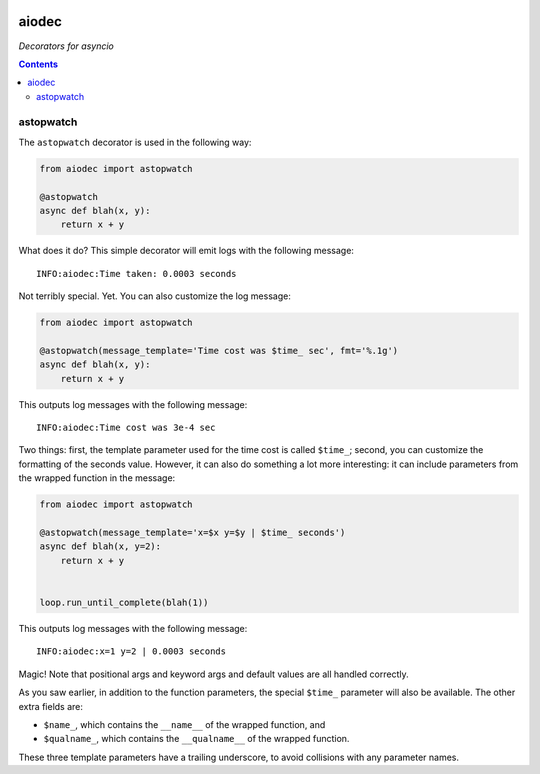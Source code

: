 .. image:: https://img.shields.io/badge/stdlib--only-yes-green.svg
    :target: https://img.shields.io/badge/stdlib--only-yes-green.svg

.. image:: https://travis-ci.org/cjrh/aiodec.svg?branch=master
    :target: https://travis-ci.org/cjrh/aiodec

.. image:: https://coveralls.io/repos/github/cjrh/aiodec/badge.svg?branch=master
    :target: https://coveralls.io/github/cjrh/aiodec?branch=master

.. image:: https://img.shields.io/pypi/pyversions/aiodec.svg
    :target: https://pypi.python.org/pypi/aiodec

.. image:: https://img.shields.io/github/tag/cjrh/aiodec.svg
    :target: https://img.shields.io/github/tag/cjrh/aiodec.svg

.. image:: https://img.shields.io/badge/install-pip%20install%20aiodec-ff69b4.svg
    :target: https://img.shields.io/badge/install-pip%20install%20aiodec-ff69b4.svg

.. image:: https://img.shields.io/pypi/v/aiodec.svg
    :target: https://img.shields.io/pypi/v/aiodec.svg

.. image:: https://img.shields.io/badge/calver-YYYY.MM.MINOR-22bfda.svg
    :target: http://calver.org/

aiodec
======

*Decorators for asyncio*

.. contents::

astopwatch
----------

The ``astopwatch`` decorator is used in the following way:

.. code-block:: python

    from aiodec import astopwatch

    @astopwatch
    async def blah(x, y):
        return x + y

What does it do? This simple decorator will emit logs with the following message::

    INFO:aiodec:Time taken: 0.0003 seconds


Not terribly special. Yet. You can also customize the log message:

.. code-block:: python

    from aiodec import astopwatch

    @astopwatch(message_template='Time cost was $time_ sec', fmt='%.1g')
    async def blah(x, y):
        return x + y

This outputs log messages with the following message::

    INFO:aiodec:Time cost was 3e-4 sec


Two things: first, the template parameter used for the time cost is called
``$time_``; second, you can customize the formatting of the seconds value.
However, it can also do something a lot more interesting: it can include
parameters from the wrapped function in the message:

.. code-block:: python

    from aiodec import astopwatch

    @astopwatch(message_template='x=$x y=$y | $time_ seconds')
    async def blah(x, y=2):
        return x + y


    loop.run_until_complete(blah(1))

This outputs log messages with the following message::

    INFO:aiodec:x=1 y=2 | 0.0003 seconds


Magic! Note that positional args and keyword args and default values
are all handled correctly.

As you saw earlier, in addition to the function parameters, the special
``$time_`` parameter will also be available. The other extra fields are:

- ``$name_``, which contains the ``__name__`` of the wrapped function, and
- ``$qualname_``, which contains the ``__qualname__`` of the wrapped function.

These three template parameters have a trailing underscore, to avoid collisions
with any parameter names.
